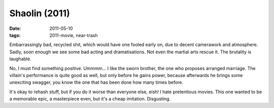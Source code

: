 Shaolin (2011)
==============

:date: 2011-05-10
:tags: 2011-movie, near-trash



Embarrassingly bad, recycled shit, which would have one fooled early
on, due to decent camerawork and atmosphere. Sadly, soon enough we see some
bad acting and dramatisations. Not even the martial arts rescue it. The
brutality is laughable.

No, I must find something positive. Ummmm... I like the sworn brother,
the one who proposes arranged marriage. The villain's performance is
quite good as well, but only before he gains power, because afterwards
he brings some unexciting swagger, you know the one that has been done
how many times before.

It's okay to rehash stuff, but if you do it worse than everyone else,
eish! I hate pretentious movies. This one wanted to be a memorable epic,
a masterpiece even, but it's a cheap imitation. Disgusting.
